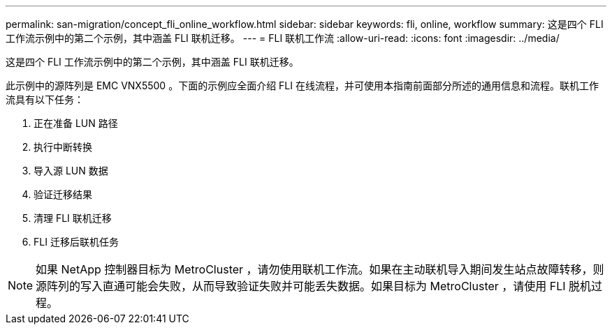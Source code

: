 ---
permalink: san-migration/concept_fli_online_workflow.html 
sidebar: sidebar 
keywords: fli, online, workflow 
summary: 这是四个 FLI 工作流示例中的第二个示例，其中涵盖 FLI 联机迁移。 
---
= FLI 联机工作流
:allow-uri-read: 
:icons: font
:imagesdir: ../media/


[role="lead"]
这是四个 FLI 工作流示例中的第二个示例，其中涵盖 FLI 联机迁移。

此示例中的源阵列是 EMC VNX5500 。下面的示例应全面介绍 FLI 在线流程，并可使用本指南前面部分所述的通用信息和流程。联机工作流具有以下任务：

. 正在准备 LUN 路径
. 执行中断转换
. 导入源 LUN 数据
. 验证迁移结果
. 清理 FLI 联机迁移
. FLI 迁移后联机任务


[NOTE]
====
如果 NetApp 控制器目标为 MetroCluster ，请勿使用联机工作流。如果在主动联机导入期间发生站点故障转移，则源阵列的写入直通可能会失败，从而导致验证失败并可能丢失数据。如果目标为 MetroCluster ，请使用 FLI 脱机过程。

====